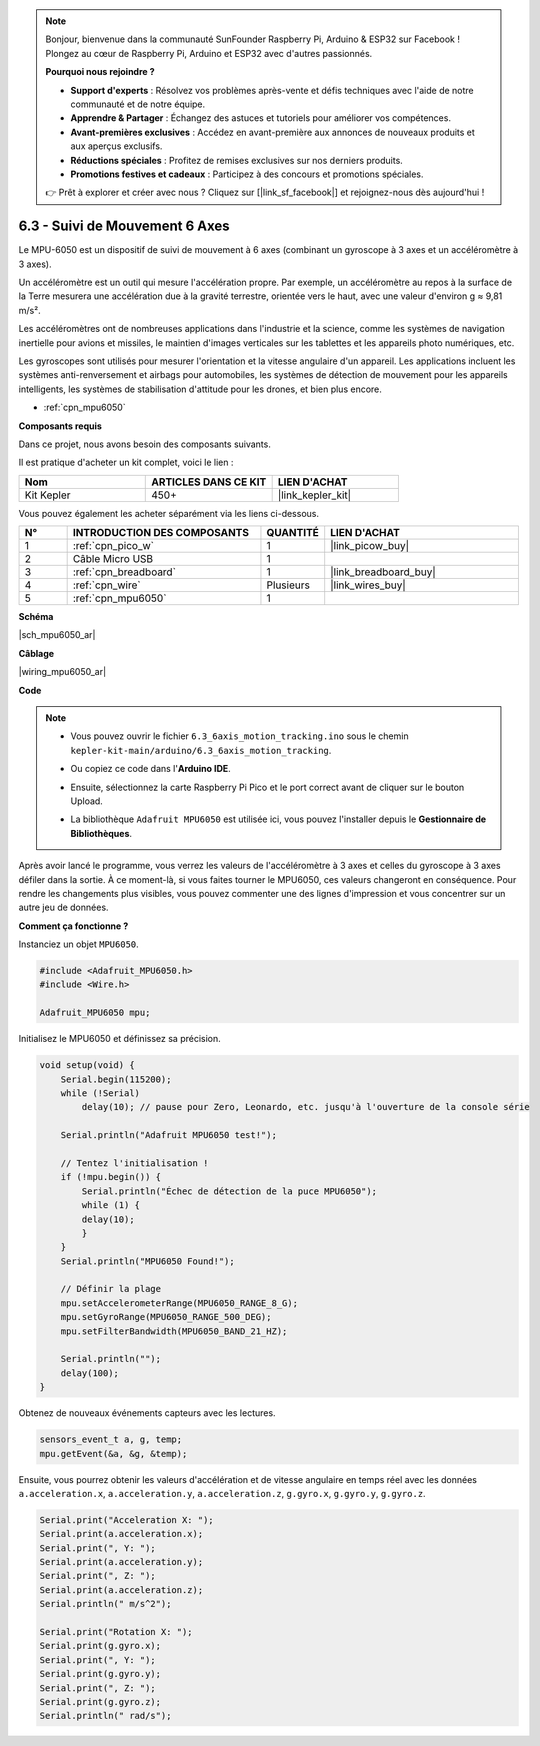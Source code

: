 .. note::

    Bonjour, bienvenue dans la communauté SunFounder Raspberry Pi, Arduino & ESP32 sur Facebook ! Plongez au cœur de Raspberry Pi, Arduino et ESP32 avec d'autres passionnés.

    **Pourquoi nous rejoindre ?**

    - **Support d'experts** : Résolvez vos problèmes après-vente et défis techniques avec l'aide de notre communauté et de notre équipe.
    - **Apprendre & Partager** : Échangez des astuces et tutoriels pour améliorer vos compétences.
    - **Avant-premières exclusives** : Accédez en avant-première aux annonces de nouveaux produits et aux aperçus exclusifs.
    - **Réductions spéciales** : Profitez de remises exclusives sur nos derniers produits.
    - **Promotions festives et cadeaux** : Participez à des concours et promotions spéciales.

    👉 Prêt à explorer et créer avec nous ? Cliquez sur [|link_sf_facebook|] et rejoignez-nous dès aujourd'hui !

.. _ar_mpu6050:

6.3 - Suivi de Mouvement 6 Axes
===================================

Le MPU-6050 est un dispositif de suivi de mouvement à 6 axes (combinant un gyroscope à 3 axes et un accéléromètre à 3 axes).


Un accéléromètre est un outil qui mesure l'accélération propre. Par exemple, un accéléromètre au repos à la surface de la Terre mesurera une accélération due à la gravité terrestre, orientée vers le haut, avec une valeur d'environ g ≈ 9,81 m/s².

Les accéléromètres ont de nombreuses applications dans l'industrie et la science, comme les systèmes de navigation inertielle pour avions et missiles, le maintien d'images verticales sur les tablettes et les appareils photo numériques, etc.

Les gyroscopes sont utilisés pour mesurer l'orientation et la vitesse angulaire d'un appareil. Les applications incluent les systèmes anti-renversement et 
airbags pour automobiles, les systèmes de détection de mouvement pour les appareils intelligents, les systèmes de stabilisation d'attitude pour les drones, et bien plus encore.

* :ref:`cpn_mpu6050`

**Composants requis**

Dans ce projet, nous avons besoin des composants suivants. 

Il est pratique d'acheter un kit complet, voici le lien : 

.. list-table::
    :widths: 20 20 20
    :header-rows: 1

    *   - Nom	
        - ARTICLES DANS CE KIT
        - LIEN D'ACHAT
    *   - Kit Kepler	
        - 450+
        - |link_kepler_kit|

Vous pouvez également les acheter séparément via les liens ci-dessous.

.. list-table::
    :widths: 5 20 5 20
    :header-rows: 1

    *   - N°
        - INTRODUCTION DES COMPOSANTS	
        - QUANTITÉ
        - LIEN D'ACHAT

    *   - 1
        - :ref:`cpn_pico_w`
        - 1
        - |link_picow_buy|
    *   - 2
        - Câble Micro USB
        - 1
        - 
    *   - 3
        - :ref:`cpn_breadboard`
        - 1
        - |link_breadboard_buy|
    *   - 4
        - :ref:`cpn_wire`
        - Plusieurs
        - |link_wires_buy|
    *   - 5
        - :ref:`cpn_mpu6050`
        - 1
        - 

**Schéma**

|sch_mpu6050_ar|

**Câblage**

|wiring_mpu6050_ar|

**Code**

.. note::

    * Vous pouvez ouvrir le fichier ``6.3_6axis_motion_tracking.ino`` sous le chemin ``kepler-kit-main/arduino/6.3_6axis_motion_tracking``. 
    * Ou copiez ce code dans l'**Arduino IDE**.
    * Ensuite, sélectionnez la carte Raspberry Pi Pico et le port correct avant de cliquer sur le bouton Upload.
    * La bibliothèque ``Adafruit MPU6050`` est utilisée ici, vous pouvez l'installer depuis le **Gestionnaire de Bibliothèques**.

      .. image:: img/lib_mpu6050.png

.. raw:: html
    
    <iframe src=https://create.arduino.cc/editor/sunfounder01/318f62d3-1d7b-4ee6-a1a2-97e783cf2d5e/preview?embed style="height:510px;width:100%;margin:10px 0" frameborder=0></iframe>
    

Après avoir lancé le programme, vous verrez les valeurs de l'accéléromètre à 3 axes et celles du gyroscope à 3 axes défiler dans la sortie. 
À ce moment-là, si vous faites tourner le MPU6050, ces valeurs changeront en conséquence. 
Pour rendre les changements plus visibles, vous pouvez commenter une des lignes d'impression et vous concentrer sur un autre jeu de données.


**Comment ça fonctionne ?**

Instanciez un objet ``MPU6050``.

.. code-block:: arduino

    #include <Adafruit_MPU6050.h>
    #include <Wire.h>

    Adafruit_MPU6050 mpu;

Initialisez le MPU6050 et définissez sa précision.

.. code-block:: arduino

    void setup(void) {
        Serial.begin(115200);
        while (!Serial)
            delay(10); // pause pour Zero, Leonardo, etc. jusqu'à l'ouverture de la console série

        Serial.println("Adafruit MPU6050 test!");

        // Tentez l'initialisation !
        if (!mpu.begin()) {
            Serial.println("Échec de détection de la puce MPU6050");
            while (1) {
            delay(10);
            }
        }
        Serial.println("MPU6050 Found!");

        // Définir la plage
        mpu.setAccelerometerRange(MPU6050_RANGE_8_G);
        mpu.setGyroRange(MPU6050_RANGE_500_DEG);
        mpu.setFilterBandwidth(MPU6050_BAND_21_HZ);

        Serial.println("");
        delay(100);
    }

Obtenez de nouveaux événements capteurs avec les lectures.

.. code-block:: arduino

    sensors_event_t a, g, temp;
    mpu.getEvent(&a, &g, &temp);

Ensuite, vous pourrez obtenir les valeurs d'accélération et de vitesse angulaire en temps réel avec les données ``a.acceleration.x``, ``a.acceleration.y``, ``a.acceleration.z``, ``g.gyro.x``, ``g.gyro.y``, ``g.gyro.z``.

.. code-block:: arduino

    Serial.print("Acceleration X: ");
    Serial.print(a.acceleration.x);
    Serial.print(", Y: ");
    Serial.print(a.acceleration.y);
    Serial.print(", Z: ");
    Serial.print(a.acceleration.z);
    Serial.println(" m/s^2");

    Serial.print("Rotation X: ");
    Serial.print(g.gyro.x);
    Serial.print(", Y: ");
    Serial.print(g.gyro.y);
    Serial.print(", Z: ");
    Serial.print(g.gyro.z);
    Serial.println(" rad/s");